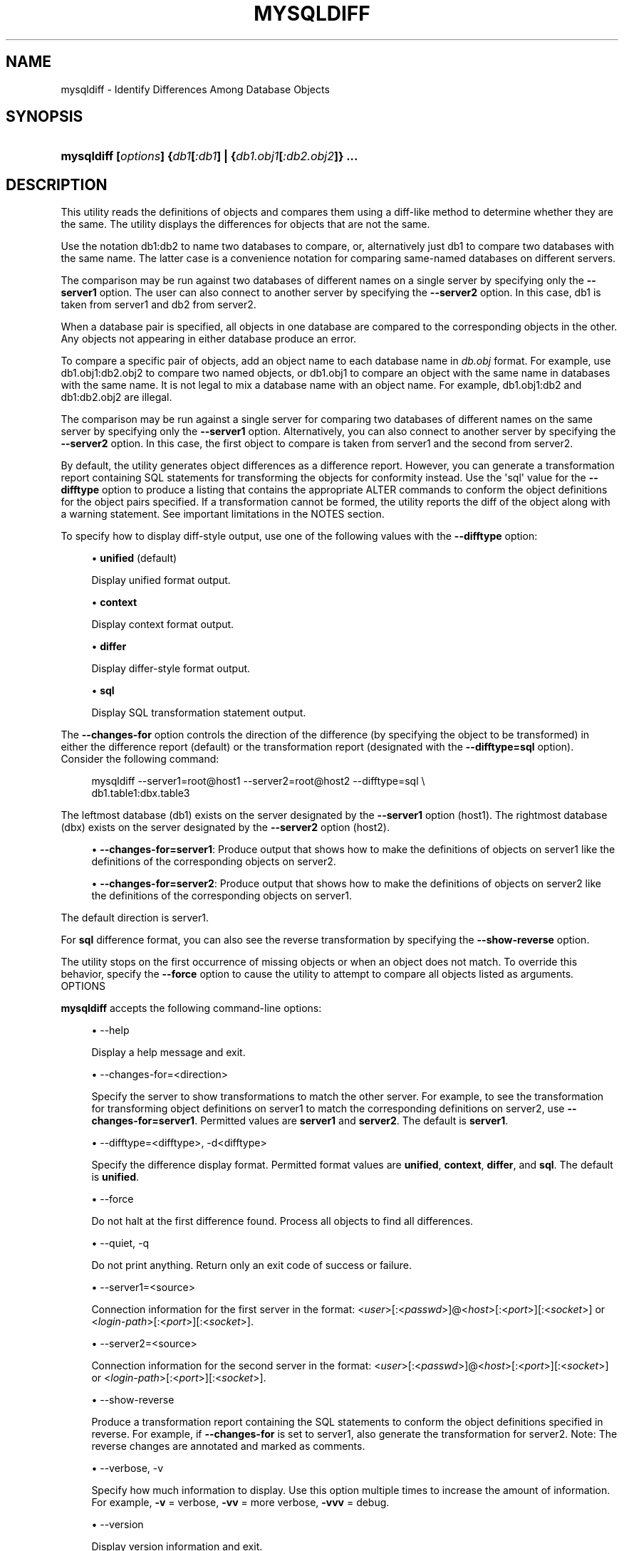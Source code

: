'\" t
.\"     Title: \fBmysqldiff\fR
.\"    Author: [FIXME: author] [see http://docbook.sf.net/el/author]
.\" Generator: DocBook XSL Stylesheets v1.78.1 <http://docbook.sf.net/>
.\"      Date: 10/03/2013
.\"    Manual: MySQL Utilities
.\"    Source: MySQL 1.4.0
.\"  Language: English
.\"
.TH "\FBMYSQLDIFF\FR" "1" "10/03/2013" "MySQL 1\&.4\&.0" "MySQL Utilities"
.\" -----------------------------------------------------------------
.\" * Define some portability stuff
.\" -----------------------------------------------------------------
.\" ~~~~~~~~~~~~~~~~~~~~~~~~~~~~~~~~~~~~~~~~~~~~~~~~~~~~~~~~~~~~~~~~~
.\" http://bugs.debian.org/507673
.\" http://lists.gnu.org/archive/html/groff/2009-02/msg00013.html
.\" ~~~~~~~~~~~~~~~~~~~~~~~~~~~~~~~~~~~~~~~~~~~~~~~~~~~~~~~~~~~~~~~~~
.ie \n(.g .ds Aq \(aq
.el       .ds Aq '
.\" -----------------------------------------------------------------
.\" * set default formatting
.\" -----------------------------------------------------------------
.\" disable hyphenation
.nh
.\" disable justification (adjust text to left margin only)
.ad l
.\" -----------------------------------------------------------------
.\" * MAIN CONTENT STARTS HERE *
.\" -----------------------------------------------------------------
.\" mysqldiff
.\" utilities: mysqldiff
.\" scripts
.SH "NAME"
mysqldiff \- Identify Differences Among Database Objects
.SH "SYNOPSIS"
.HP \w'\fBmysqldiff\ [\fR\fB\fIoptions\fR\fR\fB]\ {\fR\fB\fIdb1\fR\fR\fB[\fR\fB\fI:db1\fR\fR\fB]\ |\ {\fR\fB\fIdb1\&.obj1\fR\fR\fB[\fR\fB\fI:db2\&.obj2\fR\fR\fB]}\ \&.\&.\&.\fR\ 'u
\fBmysqldiff [\fR\fB\fIoptions\fR\fR\fB] {\fR\fB\fIdb1\fR\fR\fB[\fR\fB\fI:db1\fR\fR\fB] | {\fR\fB\fIdb1\&.obj1\fR\fR\fB[\fR\fB\fI:db2\&.obj2\fR\fR\fB]} \&.\&.\&.\fR
.SH "DESCRIPTION"
.PP
This utility reads the definitions of objects and compares them using a diff\-like method to determine whether they are the same\&. The utility displays the differences for objects that are not the same\&.
.PP
Use the notation db1:db2 to name two databases to compare, or, alternatively just db1 to compare two databases with the same name\&. The latter case is a convenience notation for comparing same\-named databases on different servers\&.
.PP
The comparison may be run against two databases of different names on a single server by specifying only the
\fB\-\-server1\fR
option\&. The user can also connect to another server by specifying the
\fB\-\-server2\fR
option\&. In this case, db1 is taken from server1 and db2 from server2\&.
.PP
When a database pair is specified, all objects in one database are compared to the corresponding objects in the other\&. Any objects not appearing in either database produce an error\&.
.PP
To compare a specific pair of objects, add an object name to each database name in
\fIdb\&.obj\fR
format\&. For example, use
db1\&.obj1:db2\&.obj2
to compare two named objects, or db1\&.obj1 to compare an object with the same name in databases with the same name\&. It is not legal to mix a database name with an object name\&. For example,
db1\&.obj1:db2
and
db1:db2\&.obj2
are illegal\&.
.PP
The comparison may be run against a single server for comparing two databases of different names on the same server by specifying only the
\fB\-\-server1\fR
option\&. Alternatively, you can also connect to another server by specifying the
\fB\-\-server2\fR
option\&. In this case, the first object to compare is taken from server1 and the second from server2\&.
.PP
By default, the utility generates object differences as a difference report\&. However, you can generate a transformation report containing SQL statements for transforming the objects for conformity instead\&. Use the \*(Aqsql\*(Aq value for the
\fB\-\-difftype\fR
option to produce a listing that contains the appropriate ALTER commands to conform the object definitions for the object pairs specified\&. If a transformation cannot be formed, the utility reports the diff of the object along with a warning statement\&. See important limitations in the NOTES section\&.
.PP
To specify how to display diff\-style output, use one of the following values with the
\fB\-\-difftype\fR
option:
.sp
.RS 4
.ie n \{\
\h'-04'\(bu\h'+03'\c
.\}
.el \{\
.sp -1
.IP \(bu 2.3
.\}
\fBunified\fR
(default)
.sp
Display unified format output\&.
.RE
.sp
.RS 4
.ie n \{\
\h'-04'\(bu\h'+03'\c
.\}
.el \{\
.sp -1
.IP \(bu 2.3
.\}
\fBcontext\fR
.sp
Display context format output\&.
.RE
.sp
.RS 4
.ie n \{\
\h'-04'\(bu\h'+03'\c
.\}
.el \{\
.sp -1
.IP \(bu 2.3
.\}
\fBdiffer\fR
.sp
Display differ\-style format output\&.
.RE
.sp
.RS 4
.ie n \{\
\h'-04'\(bu\h'+03'\c
.\}
.el \{\
.sp -1
.IP \(bu 2.3
.\}
\fBsql\fR
.sp
Display SQL transformation statement output\&.
.RE
.PP
The
\fB\-\-changes\-for\fR
option controls the direction of the difference (by specifying the object to be transformed) in either the difference report (default) or the transformation report (designated with the
\fB\-\-difftype=sql\fR
option)\&. Consider the following command:
.sp
.if n \{\
.RS 4
.\}
.nf
mysqldiff \-\-server1=root@host1 \-\-server2=root@host2 \-\-difftype=sql \e
  db1\&.table1:dbx\&.table3
.fi
.if n \{\
.RE
.\}
.PP
The leftmost database (db1) exists on the server designated by the
\fB\-\-server1\fR
option (host1)\&. The rightmost database (dbx) exists on the server designated by the
\fB\-\-server2\fR
option (host2)\&.
.sp
.RS 4
.ie n \{\
\h'-04'\(bu\h'+03'\c
.\}
.el \{\
.sp -1
.IP \(bu 2.3
.\}
\fB\-\-changes\-for=server1\fR: Produce output that shows how to make the definitions of objects on
server1
like the definitions of the corresponding objects on
server2\&.
.RE
.sp
.RS 4
.ie n \{\
\h'-04'\(bu\h'+03'\c
.\}
.el \{\
.sp -1
.IP \(bu 2.3
.\}
\fB\-\-changes\-for=server2\fR: Produce output that shows how to make the definitions of objects on
server2
like the definitions of the corresponding objects on
server1\&.
.RE
.PP
The default direction is
server1\&.
.PP
For
\fBsql\fR
difference format, you can also see the reverse transformation by specifying the
\fB\-\-show\-reverse\fR
option\&.
.PP
The utility stops on the first occurrence of missing objects or when an object does not match\&. To override this behavior, specify the
\fB\-\-force\fR
option to cause the utility to attempt to compare all objects listed as arguments\&.
      OPTIONS
.PP
\fBmysqldiff\fR
accepts the following command\-line options:
.sp
.RS 4
.ie n \{\
\h'-04'\(bu\h'+03'\c
.\}
.el \{\
.sp -1
.IP \(bu 2.3
.\}
\-\-help
.sp
Display a help message and exit\&.
.RE
.sp
.RS 4
.ie n \{\
\h'-04'\(bu\h'+03'\c
.\}
.el \{\
.sp -1
.IP \(bu 2.3
.\}
\-\-changes\-for=<direction>
.sp
Specify the server to show transformations to match the other server\&. For example, to see the transformation for transforming object definitions on server1 to match the corresponding definitions on server2, use
\fB\-\-changes\-for=server1\fR\&. Permitted values are
\fBserver1\fR
and
\fBserver2\fR\&. The default is
\fBserver1\fR\&.
.RE
.sp
.RS 4
.ie n \{\
\h'-04'\(bu\h'+03'\c
.\}
.el \{\
.sp -1
.IP \(bu 2.3
.\}
\-\-difftype=<difftype>, \-d<difftype>
.sp
Specify the difference display format\&. Permitted format values are
\fBunified\fR,
\fBcontext\fR,
\fBdiffer\fR, and
\fBsql\fR\&. The default is
\fBunified\fR\&.
.RE
.sp
.RS 4
.ie n \{\
\h'-04'\(bu\h'+03'\c
.\}
.el \{\
.sp -1
.IP \(bu 2.3
.\}
\-\-force
.sp
Do not halt at the first difference found\&. Process all objects to find all differences\&.
.RE
.sp
.RS 4
.ie n \{\
\h'-04'\(bu\h'+03'\c
.\}
.el \{\
.sp -1
.IP \(bu 2.3
.\}
\-\-quiet, \-q
.sp
Do not print anything\&. Return only an exit code of success or failure\&.
.RE
.sp
.RS 4
.ie n \{\
\h'-04'\(bu\h'+03'\c
.\}
.el \{\
.sp -1
.IP \(bu 2.3
.\}
\-\-server1=<source>
.sp
Connection information for the first server in the format: <\fIuser\fR>[:<\fIpasswd\fR>]@<\fIhost\fR>[:<\fIport\fR>][:<\fIsocket\fR>] or <\fIlogin\-path\fR>[:<\fIport\fR>][:<\fIsocket\fR>]\&.
.RE
.sp
.RS 4
.ie n \{\
\h'-04'\(bu\h'+03'\c
.\}
.el \{\
.sp -1
.IP \(bu 2.3
.\}
\-\-server2=<source>
.sp
Connection information for the second server in the format: <\fIuser\fR>[:<\fIpasswd\fR>]@<\fIhost\fR>[:<\fIport\fR>][:<\fIsocket\fR>] or <\fIlogin\-path\fR>[:<\fIport\fR>][:<\fIsocket\fR>]\&.
.RE
.sp
.RS 4
.ie n \{\
\h'-04'\(bu\h'+03'\c
.\}
.el \{\
.sp -1
.IP \(bu 2.3
.\}
\-\-show\-reverse
.sp
Produce a transformation report containing the SQL statements to conform the object definitions specified in reverse\&. For example, if
\fB\-\-changes\-for\fR
is set to server1, also generate the transformation for server2\&. Note: The reverse changes are annotated and marked as comments\&.
.RE
.sp
.RS 4
.ie n \{\
\h'-04'\(bu\h'+03'\c
.\}
.el \{\
.sp -1
.IP \(bu 2.3
.\}
\-\-verbose, \-v
.sp
Specify how much information to display\&. Use this option multiple times to increase the amount of information\&. For example,
\fB\-v\fR
= verbose,
\fB\-vv\fR
= more verbose,
\fB\-vvv\fR
= debug\&.
.RE
.sp
.RS 4
.ie n \{\
\h'-04'\(bu\h'+03'\c
.\}
.el \{\
.sp -1
.IP \(bu 2.3
.\}
\-\-version
.sp
Display version information and exit\&.
.RE
.sp
.RS 4
.ie n \{\
\h'-04'\(bu\h'+03'\c
.\}
.el \{\
.sp -1
.IP \(bu 2.3
.\}
\-\-width=<number>
.sp
Change the display width of the test report\&. The default is 75 characters\&.
.RE
      NOTES
.PP
You must provide connection parameters (user, host, password, and so forth) for an account that has the appropriate privileges to access all objects to be compared\&.
.PP
The SQL transformation feature has these known limitations:
.sp
.RS 4
.ie n \{\
\h'-04'\(bu\h'+03'\c
.\}
.el \{\
.sp -1
.IP \(bu 2.3
.\}
When tables with partition differences are encountered, the utility generates the
\fBALTER TABLE\fR
statement for all other changes but prints a warning and omits the partition differences\&.
.RE
.sp
.RS 4
.ie n \{\
\h'-04'\(bu\h'+03'\c
.\}
.el \{\
.sp -1
.IP \(bu 2.3
.\}
If the transformation detects table options in the source table (specified with the
\fB\-\-changes\-for\fR
option) that are not changed or do not exist in the target table, the utility generates the
\fBALTER TABLE\fR
statement for all other changes but prints a warning and omits the table option differences\&.
.RE
.sp
.RS 4
.ie n \{\
\h'-04'\(bu\h'+03'\c
.\}
.el \{\
.sp -1
.IP \(bu 2.3
.\}
Rename for events is not supported\&. This is because
\fBmysqldiff\fR
compares objects by name\&. In this case, depending on the direction of the diff, the event is identified as needing to be added or a
\fBDROP EVENT\fR
statement is generated\&.
.RE
.sp
.RS 4
.ie n \{\
\h'-04'\(bu\h'+03'\c
.\}
.el \{\
.sp -1
.IP \(bu 2.3
.\}
Changes in the definer clause for events are not supported\&.
.RE
.sp
.RS 4
.ie n \{\
\h'-04'\(bu\h'+03'\c
.\}
.el \{\
.sp -1
.IP \(bu 2.3
.\}
SQL extensions specific to MySQL Cluster are not supported\&.
.RE
.PP
For the
\fB\-\-difftype\fR
option, the permitted values are not case sensitive\&. In addition, values may be specified as any unambiguous prefix of a valid value\&. For example,
\fB\-\-difftype=d\fR
specifies the differ type\&. An error occurs if a prefix matches more than one valid value\&.
.PP
The path to the MySQL client tools should be included in the PATH environment variable in order to use the authentication mechanism with login\-paths\&. This will allow the utility to use the my_print_defaults tools which is required to read the login\-path values from the login configuration file (\&.mylogin\&.cnf)\&.
.PP
If any database object identifier specified as an argument contains special characters or is a reserved word, then it must be appropriately quoted with backticks (\fB`\fR)\&. In turn, names quoted with backticks must also be quoted with single or double quotes depending on the operating system, i\&.e\&. (\fB"\fR) in Windows or (\fB\*(Aq\fR) in non\-Windows systems, in order for the utilities to read backtick quoted identifiers as a single argument\&. For example, to show the difference between table
\fBweird`table1\fR
from database
\fBweird`db\&.name\fR
and table
\fBweird`table2\fR
from database
\fBother:weird`db\&.name\fR, the objects pair must be specified using the following syntax (in non\-Windows):
\fB\*(Aq`weird``db\&.name`\&.`weird``table1`:`other:weird``db\&.name`\&.`weird``table2`\*(Aq\fR\&.
      EXAMPLES
.PP
To compare the
employees
and
emp
databases on the local server, use this command:
.sp
.if n \{\
.RS 4
.\}
.nf
$ mysqldiff \-\-server1=root@localhost employees:emp1
# server1 on localhost: \&.\&.\&. connected\&.
WARNING: Objects in server1:employees but not in server2:emp1:
  EVENT: e1
Compare failed\&. One or more differences found\&.
$ mysqldiff \-\-server1=root@localhost \e
           employees\&.t1:emp1\&.t1 employees\&.t3:emp1\&.t3
# server1 on localhost: \&.\&.\&. connected\&.
# Comparing employees\&.t1 to emp1\&.t1                                [PASS]
# server1 on localhost: \&.\&.\&. connected\&.
# Comparing employees\&.t3 to emp1\&.t3                                [PASS]
Success\&. All objects are the same\&.
$ mysqldiff \-\-server1=root@localhost \e
         employees\&.salaries:emp1\&.salaries \-\-differ
# server1 on localhost: \&.\&.\&. connected\&.
# Comparing employees\&.salaries to emp1\&.salaries                    [FAIL]
# Object definitions are not the same:
  CREATE TABLE `salaries` (
    `emp_no` int(11) NOT NULL,
    `salary` int(11) NOT NULL,
    `from_date` date NOT NULL,
    `to_date` date NOT NULL,
    PRIMARY KEY (`emp_no`,`from_date`),
    KEY `emp_no` (`emp_no`)
\- ) ENGINE=InnoDB DEFAULT CHARSET=latin1
?           ^^^^^
+ ) ENGINE=MyISAM DEFAULT CHARSET=latin1
?          ++ ^^^
Compare failed\&. One or more differences found\&.
.fi
.if n \{\
.RE
.\}
.PP
The following examples show how to generate a transformation report\&. Assume the following object definitions:
.PP
Host1:
.sp
.if n \{\
.RS 4
.\}
.nf
CREATE TABLE db1\&.table1 (num int, misc char(30));
.fi
.if n \{\
.RE
.\}
.PP
Host2:
.sp
.if n \{\
.RS 4
.\}
.nf
CREATE TABLE dbx\&.table3 (num int, notes char(30), misc char(55));
.fi
.if n \{\
.RE
.\}
.PP
To generate a set of SQL statements that transform the definition of
db1\&.table1
to
dbx\&.table3, use this command:
.sp
.if n \{\
.RS 4
.\}
.nf
$ mysqldiff \-\-server1=root@host1 \-\-server2=root@host2 \e
      \-\-changes\-for=server1 \-\-difftype=sql \e
      db1\&.table1:dbx\&.table3
# server1 on host1: \&.\&.\&. connected\&.
# server2 on host2: \&.\&.\&. connected\&.
# Comparing db1\&.table1 to dbx\&.table3                               [FAIL]
# Transformation statements:
ALTER TABLE db1\&.table1
  ADD COLUMN notes char(30) AFTER a,
  CHANGE COLUMN misc misc char(55);
Compare failed\&. One or more differences found\&.
.fi
.if n \{\
.RE
.\}
.PP
To generate a set of SQL statements that transform the definition of
dbx\&.table3
to
db1\&.table1, use this command:
.sp
.if n \{\
.RS 4
.\}
.nf
$ mysqldiff \-\-server1=root@host1 \-\-server2=root@host2 \e
      \-\-changes\-for=server2 \-\-difftype=sql \e
      db1\&.table1:dbx\&.table3
# server1 on host1: \&.\&.\&. connected\&.
# server2 on host2: \&.\&.\&. connected\&.
# Comparing db1\&.table1 to dbx\&.table3                               [FAIL]
# Transformation statements:
ALTER TABLE dbx\&.table3
  DROP COLUMN notes,
  CHANGE COLUMN misc misc char(30);
Compare failed\&. One or more differences found\&.
.fi
.if n \{\
.RE
.\}
.PP
To generate a set of SQL statements that transform the definitions of
dbx\&.table3
and
db1\&.table1
in both directions, use this command:
.sp
.if n \{\
.RS 4
.\}
.nf
$ mysqldiff \-\-server1=root@host1 \-\-server2=root@host2 \e
      \-\-show\-reverse \-\-difftype=sql \e
      db1\&.table1:dbx\&.table3
# server1 on host1: \&.\&.\&. connected\&.
# server2 on host2: \&.\&.\&. connected\&.
# Comparing db1\&.table1 to dbx\&.table3                               [FAIL]
# Transformation statements:
# \-\-destination=server1:
ALTER TABLE db1\&.table1
  ADD COLUMN notes char(30) AFTER a,
  CHANGE COLUMN misc misc char(55);
# \-\-destination=server2:
# ALTER TABLE dbx\&.table3
#   DROP COLUMN notes,
#   CHANGE COLUMN misc misc char(30);
Compare failed\&. One or more differences found\&.
.fi
.if n \{\
.RE
.\}
.SH "COPYRIGHT"
.br
.SH "SEE ALSO"
For more information, please refer to the MySQL Utilities section
of the MySQL Workbench Reference Manual, which is available online
at http://dev.mysql.com/doc/workbench/en/.
.SH AUTHOR
Oracle Corporation (http://dev.mysql.com/).

